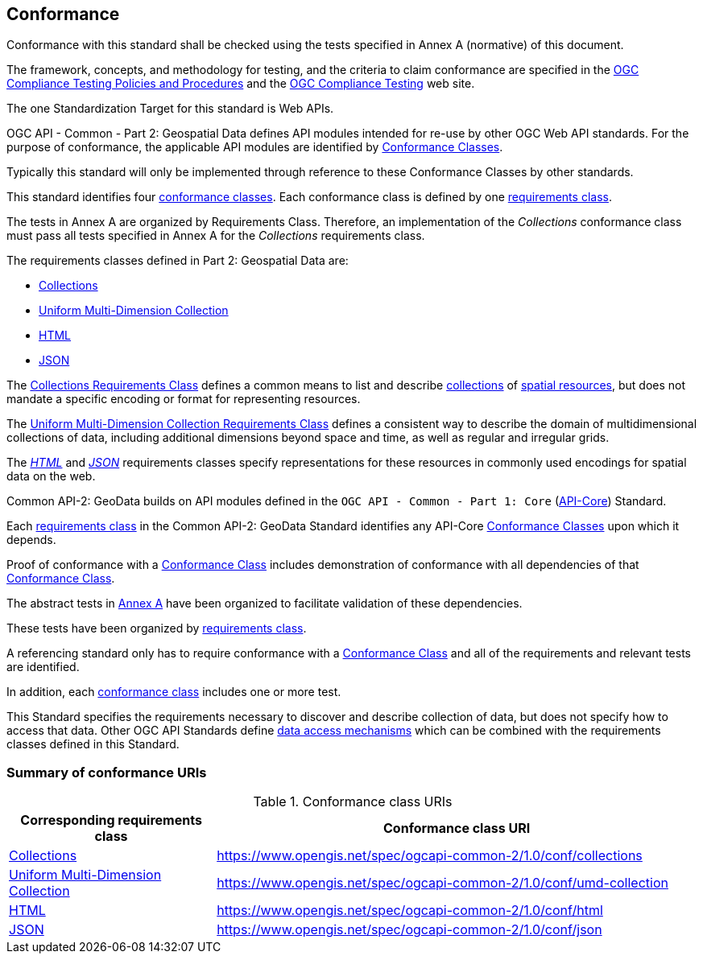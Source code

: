 [[conformance-section]]
== Conformance

Conformance with this standard shall be checked using the tests specified in Annex A (normative) of this document.

The framework, concepts, and methodology for testing, and the criteria to claim conformance are specified in the <<citepp,OGC Compliance Testing Policies and Procedures>> and the
https://www.ogc.org/compliance/[OGC Compliance Testing] web site.

The one Standardization Target for this standard is Web APIs.

OGC API - Common - Part 2: Geospatial Data defines API modules intended for re-use by other OGC Web API standards. For the purpose of conformance, the applicable API modules are identified by <<ctc-definition,Conformance Classes>>.

Typically this standard will only be implemented through reference to these Conformance Classes by other standards.

This standard identifies four <<ctc-definition,conformance classes>>. Each conformance class is defined by one <<requirements-class-definition,requirements class>>.

The tests in Annex A are organized by Requirements Class. Therefore, an implementation of the _Collections_ conformance class must pass all tests specified in Annex A for the _Collections_ requirements class.

The requirements classes defined in Part 2: Geospatial Data are:

* <<rc-collections-section,Collections>>
* <<rc-umd-collection-section,Uniform Multi-Dimension Collection>>
* <<rc-html-section,HTML>>
* <<rc-json-section,JSON>>

The <<rc-collections-section,Collections Requirements Class>> defines a common means to list and describe <<collection-definition,collections>> of <<spatial-resource-definition,spatial resources>>,
but does not mandate a specific encoding or format for representing resources.

The <<rc-umd-collection-section,Uniform Multi-Dimension Collection Requirements Class>> defines a consistent way to describe the domain of multidimensional collections of data,
including additional dimensions beyond space and time, as well as regular and irregular grids.

The <<rc-html-section,_HTML_>> and <<rc-json-section,_JSON_>> requirements classes specify representations for these resources in commonly used encodings for spatial data on the web.

Common API-2: GeoData builds on API modules defined in the `OGC API - Common - Part 1: Core` (<<OGC19-072,API-Core>>) Standard.

Each <<requirements-class-definition,requirements class>> in the Common API-2: GeoData Standard identifies any API-Core <<ctc-definition,Conformance Classes>> upon which it depends.

Proof of conformance with a <<ctc-definition,Conformance Class>> includes demonstration of conformance with all dependencies of that <<ctc-definition,Conformance Class>>.

The abstract tests in <<annex-ats,Annex A>> have been organized to facilitate validation of these dependencies.

These tests have been organized by <<requirements-class-definition,requirements class>>.

A referencing standard only has to require conformance with a <<ctc-definition,Conformance Class>> and all of the requirements and relevant tests are identified.

In addition, each <<ctc-definition,conformance class>> includes one or more test.

This Standard specifies the requirements necessary to discover and describe collection of data, but does not specify how to access that data.
Other OGC API Standards define <<data-access-mechanism-definition, data access mechanisms>> which can be combined with the requirements classes defined in this Standard.

=== Summary of conformance URIs

[#table_conformance_urls,reftext='{table-caption} {counter:table-num}']
.Conformance class URIs
[cols="30,70",options="header"]
|===
| Corresponding requirements class                          | Conformance class URI
| <<rc_collections,Collections>>                            | https://www.opengis.net/spec/ogcapi-common-2/1.0/conf/collections
| <<rc_umd-collection,Uniform Multi-Dimension Collection>>  | https://www.opengis.net/spec/ogcapi-common-2/1.0/conf/umd-collection
| <<rc_html,HTML>>                                          | https://www.opengis.net/spec/ogcapi-common-2/1.0/conf/html
| <<rc_json,JSON>>                                          | https://www.opengis.net/spec/ogcapi-common-2/1.0/conf/json
|===

